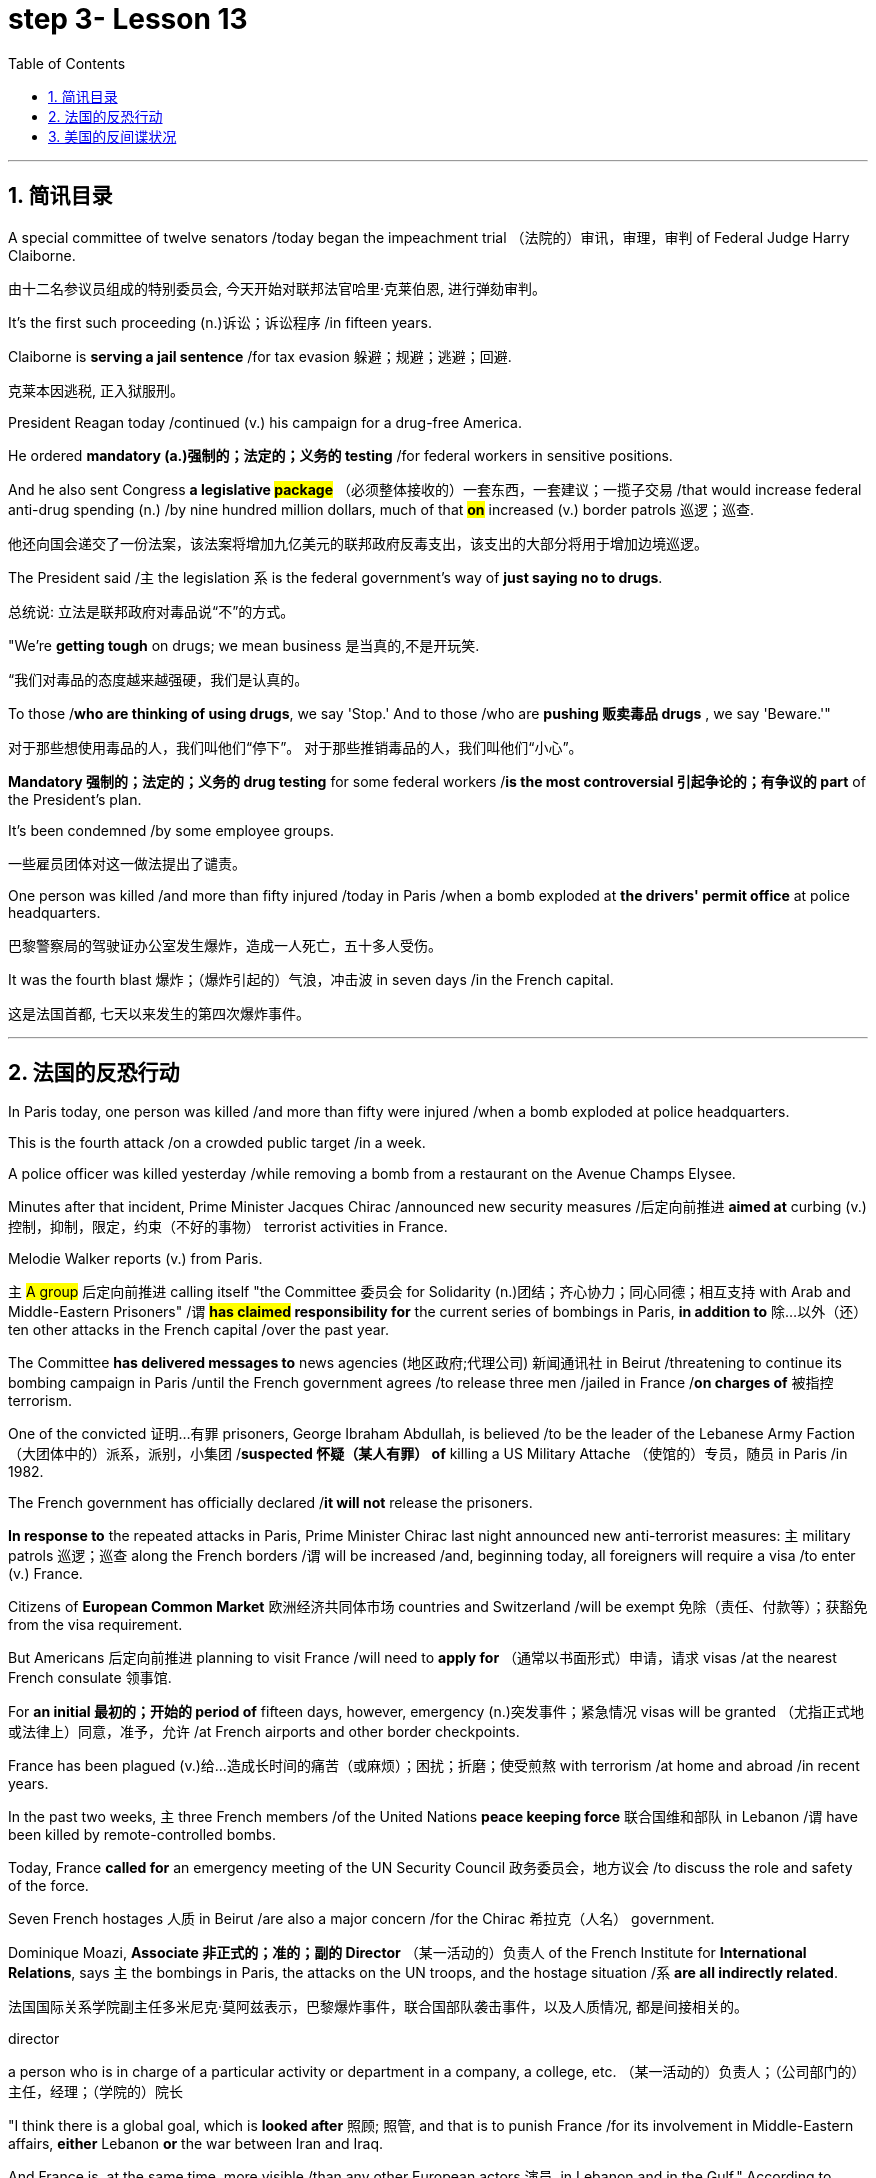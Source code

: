
= step 3- Lesson 13
:toc: left
:toclevels: 3
:sectnums:
:stylesheet: ../../+ 000 eng选/美国高中历史教材 American History ： From Pre-Columbian to the New Millennium/myAdocCss.css

'''


== 简讯目录


A special committee of twelve senators /today began the impeachment trial （法院的）审讯，审理，审判 of Federal Judge Harry Claiborne.  +

[.my2]
由十二名参议员组成的特别委员会, 今天开始对联邦法官哈里·克莱伯恩, 进行弹劾​​审判。 +


It's the first such proceeding (n.)诉讼；诉讼程序 /in fifteen years.  +

Claiborne is *serving a jail sentence* /for tax evasion  躲避；规避；逃避；回避.  +
[.my2]
克莱本因逃税, 正入狱服刑。 +


President Reagan today /continued (v.) his campaign for a drug-free America.  +

He ordered *mandatory (a.)强制的；法定的；义务的 testing* /for federal workers in sensitive positions.  +

And he also sent Congress *a legislative #package#* （必须整体接收的）一套东西，一套建议；一揽子交易 /that would increase federal anti-drug spending (n.) /by nine hundred million dollars, much of that *#on#* increased (v.) border patrols 巡逻；巡查.  +

[.my2]
他还向国会递交了一份法案，该法案将增加九亿美元的联邦政府反毒支出，该支出的大部分将用于增加边境巡逻。 +

The President said /`主` the legislation `系`  is the federal government's way of *just saying no to drugs*.  +

[.my2]
总统说: 立法是联邦政府对毒品说“不”的方式。 +


"We're *getting tough* on drugs; we mean business 是当真的,不是开玩笑.  +

[.my2]
“我们对毒品的态度越来越强硬，我们是认真的。 +


To those /*who are thinking of using drugs*, we say 'Stop.' And to those /who are *pushing 贩卖毒品 drugs* , we say 'Beware.'"

[.my2]
对于那些想使用毒品的人，我们叫他们“停下”。
对于那些推销毒品的人，我们叫他们“小心”。 +

*Mandatory 强制的；法定的；义务的 drug testing* for some federal workers /*is the most controversial 引起争论的；有争议的 part* of the President's plan.  +

It's been condemned /by some employee groups.  +

[.my2]
一些雇员团体对这一做法提出了谴责。 +


One person was killed /and more than fifty injured /today in Paris /when a bomb exploded at *the drivers' permit office* at police headquarters.  +

[.my2]
巴黎警察局的驾驶证办公室发生爆炸，造成一人死亡，五十多人受伤。 +


It was the fourth blast  爆炸；（爆炸引起的）气浪，冲击波 in seven days /in the French capital.  +

[.my2]
这是法国首都, 七天以来发生的第四次爆炸事件。 +


'''


== 法国的反恐行动

In Paris today, one person was killed /and more than fifty were injured /when a bomb exploded at police headquarters.  +

This is the fourth attack /on a crowded public target /in a week.  +

A police officer was killed yesterday /while removing a bomb from a restaurant on the Avenue Champs Elysee.  +

Minutes after that incident, Prime Minister Jacques Chirac /announced new security measures /后定向前推进 *aimed at* curbing (v.)控制，抑制，限定，约束（不好的事物） terrorist activities in France.  +

Melodie Walker reports (v.) from Paris.  +


`主` #A group# 后定向前推进 calling itself "the Committee 委员会 for Solidarity (n.)团结；齐心协力；同心同德；相互支持 with Arab and Middle-Eastern Prisoners" /`谓` *#has claimed# responsibility for* the current series of bombings in Paris, *in addition to* 除…以外（还） ten other attacks in the French capital /over the past year.  +

The Committee *has delivered messages to* news agencies (地区政府;代理公司) 新闻通讯社 in Beirut /threatening to continue its bombing campaign in Paris /until the French government agrees /to release three men /jailed in France /*on charges of* 被指控  terrorism.  +

One of the convicted 证明…有罪 prisoners, George Ibraham Abdullah, is believed /to be the leader of the Lebanese Army Faction  （大团体中的）派系，派别，小集团 /*suspected 怀疑（某人有罪） of* killing a US Military Attache （使馆的）专员，随员 in Paris /in 1982.  +

The French government has officially declared /*it will not* release the prisoners.  +

*In response to* the repeated attacks in Paris, Prime Minister Chirac last night announced new anti-terrorist measures: `主` military patrols  巡逻；巡查 along the French borders /`谓` will be increased /and, beginning today, all foreigners will require a visa /to enter (v.) France.  +

Citizens of *European Common Market* 欧洲经济共同体市场 countries and Switzerland /will be exempt 免除（责任、付款等）；获豁免 from the visa requirement.  +

But Americans 后定向前推进 planning to visit France /will need to *apply for* （通常以书面形式）申请，请求 visas /at the nearest French consulate 领事馆.  +

For *an initial 最初的；开始的 period of* fifteen days, however, emergency (n.)突发事件；紧急情况 visas will be granted （尤指正式地或法律上）同意，准予，允许 /at French airports and other border checkpoints.  +

France has been plagued (v.)给…造成长时间的痛苦（或麻烦）；困扰；折磨；使受煎熬 with terrorism /at home and abroad /in recent years.  +

In the past two weeks, `主` three French members /of the United Nations *peace keeping force* 联合国维和部队 in Lebanon /`谓` have been killed by remote-controlled bombs.  +

Today, France *called for* an emergency meeting of the UN Security Council 政务委员会，地方议会 /to discuss the role and safety of the force.  +

Seven French hostages  人质 in Beirut /are also a major concern /for the Chirac 希拉克（人名） government.  +

Dominique Moazi, *Associate  非正式的；准的；副的 Director* （某一活动的）负责人 of the French Institute for *International Relations*, says `主` the bombings in Paris, the attacks on the UN troops, and the hostage situation /`系` *are all indirectly related*.  +

[.my2]
法国国际关系学院副主任多米尼克·莫阿兹表示，巴黎爆炸事件，联合国部队袭击事件，以及人质情况, 都是间接相关的。

[.my1]
====
.director +
a person who is in charge of a particular activity or department in a company, a college, etc. （某一活动的）负责人；（公司部门的）主任，经理；（学院的）院长
====

"I think there is a global goal, which is *looked after* 照顾; 照管, and that is to punish France /for its involvement in Middle-Eastern affairs, *either* Lebanon *or* the war between Iran and Iraq.  +

And France is, at the same time, more visible /than any other European actors 演员, in Lebanon and in the Gulf." According to Moazi, `主` the long #French tradition# of *granting 同意，准予 political asylum* (n.)(给予通常因政治原因不能回国的人的) 避难许可  /`谓` #has made# France more open /and accessible to terrorist activities.  +

"In the past /*we have given*, unfortunately, *#the impression#*  印象；感想, /which was maybe a reality, *#of#* being less resolute (a.)坚决的；有决心的 in our treatment of terrorist action /*than*, for example, the Israelis.  +

[.my2]
“不幸的是，过去我们给人的印象可能是，也许也是事实，我们对待恐怖主义行为的态度不像以色列人那样坚决。 +

So that `主` combination 结合；联合；混合 of visibility, vulnerability 易损性，弱点, and lack of resolution 决心；决定; 决议；正式决定  /`谓` has made us the ideal target 理想的目标 for terrorists now."

In a statement 后定向前推进 released today, President Francois Mitterand said, "The fight against terrorism /is the business of the entire nation 整个国家." But despite the government's determination 决心；果断；坚定 to combat terrorism, the question of how to do it /remains unanswered.  +

For National Public Radio, this is Melodie Walker in Paris.  +



'''

== 美国的反间谍状况

The United States Senate *Intelligence Committee* /today released a report /*calling for* sweeping 影响广泛的；大范围的；根本性的 changes in US security policies and counter-intelligence, its first *unclassified 非机密的；公开的;未分类的；无类别的 assessment* 看法；评估 of recent spy cases.  +
The Committee says /the damage 后定向前推进 done /has cost billions of dollars, threatening America's security *as never before* 前所未有地,空前地.  +

[.my2]
美国参议院情报委员会今日公布了一份报告，呼吁美国安全政策及反情报行动, 进行全面变革，这是首个关于最近发生间谍案的分类评估。 委员会说，所造成的损失达数十亿美元，给美国带来了前所未有的安全威胁。

[.my1]
====
.counter
~ (to sb/sth)( formal ) a response to sb/sth that opposes their ideas, position, etc. （对意见、立场等的）反对，反驳 +
(ad.) ~ to sth : in the opposite direction to sth; in opposition to sth 逆向地；相反地；反对地
====


NPR's David Malthus has the story.  +

The report states (v.) that /`主` damage done from espionage 间谍活动 and lax (a.)不严格的；不严厉的；马虎的;松弛的；松音的 security /`系`  is worse than anyone 后定向前推进 in the government /has yet acknowledged  承认（属实） publicly.  +

[.my2]
报告指出，间谍活动及安全松懈所造成的损害, 比政府中任何公开承认的情况更糟。 +


It concludes that /US military plans and capabilities *have been seriously compromised* 违背（原则）；达不到（标准）;（为达成协议而）妥协，折中，让步, intelligence operations *gravely impaired* 损害；削弱.  +

[.my2]
报告总结，美国军事计划和能力以及情报工作, 均严重受损。 +

US technological advantages have been overcome 战胜;受到…的极大影响 /in some areas /because of spying.  +

[.my2]
因间谍活动，美国的先进技术已被赶超。 +

And diplomatic secrets /*were exposed to* adversaries 对手.  +

Vermont Democrat 民主党人 Patrick Leahy /is Vice-Chairman of the Senate Intelligence Committee.  +

"The national security *is [many times] threatened* more by this /than *by* the buildup 增强；发展 of Soviet arms, or the buildup of Soviet personnel  （组织或军队中的）全体人员，职员, or breakthrough 重大进展；突破 in weapon development."  +

[.my2]
这对国家安全的威胁, 要比苏联军备的增加、苏联人员的增加, 或武器发展的突破, 大得多。



The Committee report says (v.) /foreign *intelligence services* 情报机构 have penetrated 渗透，打入（组织、团体等） some of *the most vital 必不可少的；对…极重要的 parts* of US defense, intelligence, and foreign policy structures.  +


The report cites *a string of* 一系列；一连串；一批 recent cases, including the Walker-Whitworth *spy ring* 间谍网, which gave the Soviets the ability /to decode  (v.)解（码）；破译（尤指密码）  at least a million military communications.  +

[.my2]
该报告引用了最近发生的一系列案件，其中包括沃克-惠特沃斯间谍团伙，该团伙使苏联有能力破译至少一百万条军事通信。 +

Despite some improvements 改善；改进 by the Reagan Administration in security /and *tough talk* 强硬言辞 over the last two years, the report also #concludes that# /① the administration has failed /to *follow through* 坚持到底,坚持完成 with enough specific steps /to tighten (v.) security, #and that# /② its counter-intelligence 反间谍活动 programs *have lacked the needed resources* /to be effective.  +

[.my2]
尽管过去两年，里根政府加强了安全防范，辞令也更加强硬，但报告也得出结论，里根政府加强安全的具体措施不足。项目因缺乏资源而成效甚微。 +


Republican 共和的;共和党人 Dave Durenberger of Minnesota, Chairman of the Intelligence Committee, *sums up* 作总结 the current situation this way:  +
"Too many secrets,  +
too much access to secrets,  +
too many spies,  +
too little accountability (n.)责任，责任心 for *securing (v.) our national secrets*,  +
and *too little effort* 后定向前推进 given to combating the very real threat /which `主` spies `谓` *represent (v.)作为…的象征；象征；代表 to* our national security."

[.my2]
他国在我们国家中的间谍, 象征着我们国家安全工作的失败, 即我们国家面临的严重威胁. +
情报委员会主席明尼苏达州共和党人Dave Durenberger以此概括了当前局势：
“太多的秘密，太多的盗密，太多的间谍，而保护我们国家机密的责任感少之又少，
在打击间谍对我们国家安全构成的真正威胁方面, 付出的努力太少.” +

Senator Durenberger said /the Committee found /① *some progress has been made* /in toughening (v.)加强，强化（法律、规定等）;使更坚强；使坚韧 up *security clearances* (n.)（录用或准许接触机密等以前的）审查许可，审核批准 for personnel 全体人员，职员, ② #and# some additional resources have been devoted 把…用于 /to countering (v.)抵制；抵消;反驳；驳斥 technical espionage 间谍活动, #but# he said /**much more needs to be done** /and he *#described#* the current security system /*#as#* one 后定向前推进 "*paralyzed 瘫痪的，不能活动的 by* bureaucratic inertia (n.)惯性;缺乏活力；惰性；保守."

[.my2]
参议员 Durenberger说，委员会在加强人员安全保障方面, 取得了一些进展，同时还调用了一些额外的资源，打击技术间谍活动，但他说，还有更多的工作要做. 他将当前的安全体系, 描述为“官僚主义惯性瘫痪”。 +

[.my1]
.案例
====
image:../img/0025.svg[,100%]
====


The Committee makes ninety-five specific recommendations 正式建议；提议, /including *greater emphasis (n.)强调；重视；重要性  on*  +
re-investigations of cleared personnel (n.)（组织或军队中的）全体人员，职员,  +
a streamlined 流线型的；改进的；最新型的 classification 分类；归类；分级 system,  +
*more money for* counter-intelligence elements （大团体或社会中的）一组，一群，一伙 of the FBI, CIA and the military services,  +
and *tighter controls on* foreign diplomats 外交官 from hostile countries.  +

[.my2]
委员会提出九十五项具体建议，包括更加重视对人员的重新调查，一个简化的分类系统，为联邦调查局、中央情报局, 及军事服务的反情报机构, 提供更多资金支持，以及对敌国外交官采取更加严格的控制。 +


The report cites (v.) FBI assessments 看法；评估 /on [how extensively 广阔地；广泛地；巨大地] `主` the Soviets `谓` *use* (v.) diplomatic cover /*to hide* (v.) spying activity.  +

[.my2]
这份报告援引了联邦调查局的一份评估报告，评估报告证明了苏联如何大范围地利用外交掩护, 来掩盖间谍活动。 +


There are #twenty-one hundred# diplomats, UN officials, and *trade representatives* /#from# the Soviet Union and *Warsaw 华沙（波兰首都） Pact 条约；协议；公约 countries* /后定向前推进 #living in# the United States.  +

[.my2]
有二十一名外交官、联合国官员, 和来自苏联及华沙条约国家的贸易代表, 居住在美国。

[.my1]
.案例
====
image:../img/0026.svg[,100%]
====

And according to the FBI, 30% of them /are professional intelligence officers.  +

The Committee report also says /the Soviet Union is effectively *using* United Nations organizations worldwide /to conduct (v.) spying operations.  +

It says /approximately 大概；大约 eight hundred Soviets /work (v.) for UN agencies, three hundred of them in New York, and one fourth of those /are working for the KGB /or the Soviet military intelligence, the GRU.  +

[.my1]
.案例
====
.GRU
abbr.
格勒乌，苏军总参谋部情报总局（Glavnoe Razvedivatelnoe Upravlenie）
====

Next week, the Reagan Administration /is *to deliver 递送；传送 to* the Congress 双宾 its classified  机密的；保密的 report on counter-intelligence.  +

I'm David Malthus in Washington.


'''
